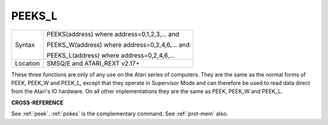 ..  _peeks-l:

PEEKS\_L
========

+----------+------------------------------------------------------------------+
| Syntax   | PEEKS(address) where address=0,1,2,3,...  and                    |
|          |                                                                  |
|          | PEEKS\_W(address) where address=0,2,4,6,...  and                 |
|          |                                                                  |
|          | PEEKS\_L(address) where address=0,2,4,6,...                      |
+----------+------------------------------------------------------------------+
| Location | SMSQ/E and ATARI\_REXT v2.17+                                    |
+----------+------------------------------------------------------------------+

These three functions are only of any use on the Atari series of
computers. They are the same as the normal forms of PEEK, PEEK\_W and
PEEK\_L, except that they operate in Supervisor Mode and can therefore
be used to read data direct from the Atari's IO hardware. On all other
implementations they are the same as PEEK, PEEK\_W and PEEK\_L.

**CROSS-REFERENCE**

See :ref:`peek`. :ref:`pokes` is
the complementary command. See :ref:`prot-mem`
also.

